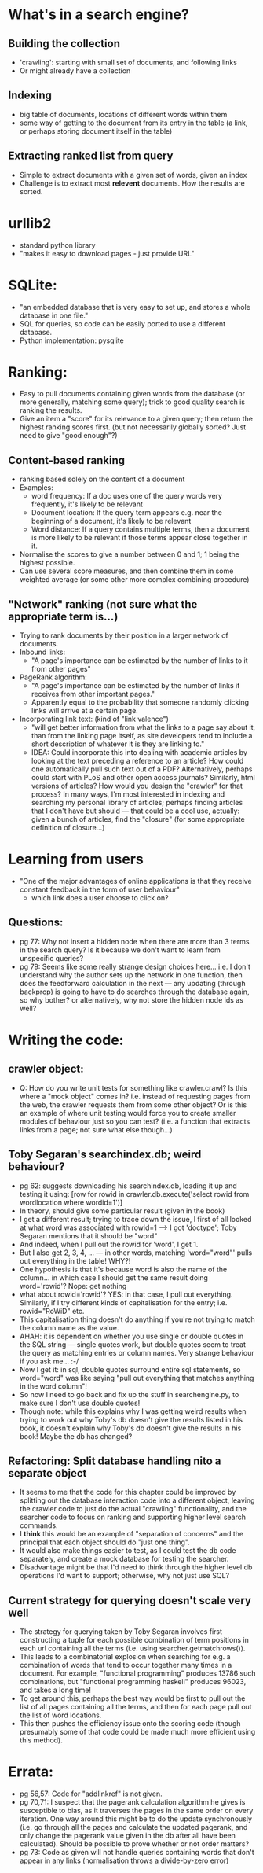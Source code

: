 * What's in a search engine?
** Building the collection
- 'crawling': starting with small set of documents, and following
  links
- Or might already have a collection
** Indexing
- big table of documents, locations of different words within them
- some way of getting to the document from its entry in the table (a
  link, or perhaps storing document itself in the table)
** Extracting ranked list from query
- Simple to extract documents with a given set of words, given an
  index
- Challenge is to extract most *relevent* documents.  How the results
  are sorted.
* urllib2
- standard python library
- "makes it easy to download pages - just provide URL"
* SQLite:
- "an embedded database that is very easy to set up, and stores a
  whole database in one file."
- SQL for queries, so code can be easily ported to use a different
  database.
- Python implementation: pysqlite
* Ranking:
- Easy to pull documents containing given words from the database (or
  more generally, matching some query); trick to good quality search
  is ranking the results.
- Give an item a "score" for its relevance to a given query; then
  return the highest ranking scores first. (but not necessarily
  globally sorted?  Just need to give "good enough"?)
** Content-based ranking
- ranking based solely on the content of a document
- Examples:
  - word frequency: If a doc uses one of the query words very
    frequently, it's likely to be relevant
  - Document location: If the query term appears e.g. near the
    beginning of a document, it's likely to be relevant
  - Word distance:  If a query contains multiple terms, then a
    document is more likely to be relevant if those terms appear close
    together in it.
- Normalise the scores to give a number between 0 and 1; 1 being the
  highest possible.
- Can use several score measures, and then combine them in some
  weighted average (or some other more complex combining procedure)
** "Network" ranking (not sure what the appropriate term is...)
- Trying to rank documents by their position in a larger network of
  documents.
- Inbound links:
  - "A page's importance can be estimated by the number of links to it
    from other pages"
- PageRank algorithm:
  - "A page's importance can be estimated by the number of links it
    receives from other important pages."
  - Apparently equal to the probability that someone randomly clicking
    links will arrive at a certain page.
- Incorporating link text:  (kind of "link valence")
  - "will get better information from what the links to a page say
    about it, than from the linking page itself, as site developers
    tend to include a short description of whatever it is they are
    linking to."
  - IDEA: Could incorporate this into dealing with academic articles
    by looking at the text preceding a reference to an article? How
    could one automatically pull such text out of a PDF?
    Alternatively, perhaps could start with PLoS and other open access
    journals?  Similarly, html versions of articles?  How would you
    design the "crawler" for that process?  In many ways, I'm most
    interested in indexing and searching my personal library of
    articles; perhaps finding articles that I don't have but should
    --- that could be a cool use, actually: given a bunch of articles,
    find the "closure" (for some appropriate definition of closure...)
* Learning from users
- "One of the major advantages of online applications is that they
  receive constant feedback in the form of user behaviour"
  - which link does a user choose to click on?
** Questions:
- pg 77: Why not insert a hidden node when there are more than 3 terms
  in the search query?  Is it because we don't want to learn from
  unspecific queries?
- pg 79: Seems like some really strange design choices here... i.e. I
  don't understand why the author sets up the network in one function,
  then does the feedforward calculation in the next --- any updating
  (through backprop) is going to have to do searches through the
  database again, so why bother?  or alternatively, why not store the
  hidden node ids as well?
* Writing the code:
** crawler object:
- Q: How do you write unit tests for something like crawler.crawl?  Is
  this where a "mock object" comes in?  i.e. instead of requesting
  pages from the web, the crawler requests them from some other
  object?  Or is this an example of where unit testing would force you
  to create smaller modules of behaviour just so you can test?
  (i.e. a function that extracts links from a page; not sure what else
  though...)
** Toby Segaran's searchindex.db; weird behaviour?
- pg 62: suggests downloading his searchindex.db, loading it up and testing it using:
  [row for rowid in crawler.db.execute('select rowid from wordlocation where wordid=1')]
- In theory, should give some particular result (given in the book)
- I get a different result; trying to trace down the issue, I first of
  all looked at what word was associated with rowid=1 --> I got
  'doctype'; Toby Segaran mentions that it should be "word"
- And indeed, when I pull out the rowid for 'word', I get 1.
- But I also get 2, 3, 4, ... --- in other words, matching
  'word="word"' pulls out everything in the table!  WHY?!
- One hypothesis is that it's because word is also the name of the
  column... in which case I should get the same result doing
  word='rowid'?  Nope: get nothing
- what about rowid='rowid'? YES: in that case, I pull out everything.
  Similarly, if I try different kinds of capitalisation for the entry;
  i.e. rowid="RoWiD" etc.
- This capitalisation thing doesn't do anything if you're not trying
  to match the column name as the value.
- AHAH: it is dependent on whether you use single or double quotes in
  the SQL string --- single quotes work, but double quotes seem to
  treat the query as matching entries or column names.  Very strange
  behaviour if you ask me... :-/
- Now I get it: in sql, double quotes surround entire sql statements,
  so word="word" was like saying "pull out everything that matches
  anything in the word column"!
- So now I need to go back and fix up the stuff in searchengine.py, to
  make sure I don't use double quotes!
- Though note: while this explains why I was getting weird results
  when trying to work out why Toby's db doesn't give the results
  listed in his book, it doesn't explain why Toby's db doesn't give
  the results in his book!  Maybe the db has changed?
** Refactoring: Split database handling nito a separate object
- It seems to me that the code for this chapter could be improved by
  splitting out the database interaction code into a different object,
  leaving the crawler code to just do the actual "crawling"
  functionality, and the searcher code to focus on ranking and
  supporting higher level search commands.
- I *think* this would be an example of "separation of concerns" and
  the principal that each object should do "just one thing".
- It would also make things easier to test, as I could test the db
  code separately, and create a mock database for testing the
  searcher.
- Disadvantage might be that I'd need to think through the higher
  level db operations I'd want to support; otherwise, why not just use
  SQL?
** Current strategy for querying doesn't scale very well
- The strategy for querying taken by Toby Segaran involves first
  constructing a tuple for each possible combination of term positions
  in each url containing all the terms (i.e. using
  searcher.getmatchrows()).
- This leads to a combinatorial explosion when searching for e.g. a
  combination of words that tend to occur together many times in a
  document.  For example, "functional programming" produces 13786 such
  combinations, but "functional programming haskell" produces 96023,
  and takes a long time!
- To get around this, perhaps the best way would be first to pull out
  the list of all pages containing all the terms, and then for each
  page pull out the list of word locations.
- This then pushes the efficiency issue onto the scoring code (though
  presumably some of that code could be made much more efficient using
  this method).
* Errata:
- pg 56,57: Code for "addlinkref" is not given.
- pg 70,71: I suspect that the pagerank calculation algorithm he gives
  is susceptible to bias, as it traverses the pages in the same order
  on every iteration.  One way around this might be to do the update
  synchronously (i.e. go through all the pages and calculate the
  updated pagerank, and only change the pagerank value given in the db
  after all have been calculated).  Should be possible to prove
  whether or not order matters?
- pg 73: Code as given will not handle queries containing words that
  don't appear in any links (normalisation throws a divide-by-zero
  error)

